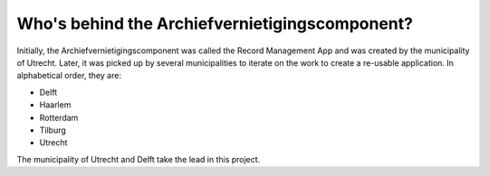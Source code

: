 Who's behind the Archiefvernietigingscomponent?
===============================================

Initially, the Archiefvernietigingscomponent was called the Record Management 
App and was created by the municipality of Utrecht. Later, it was picked up
by several municipalities to iterate on the work to create a re-usable 
application. In alphabetical order, they are:

* Delft 
* Haarlem
* Rotterdam 
* Tilburg
* Utrecht

The municipality of Utrecht and Delft take the lead in this project.
